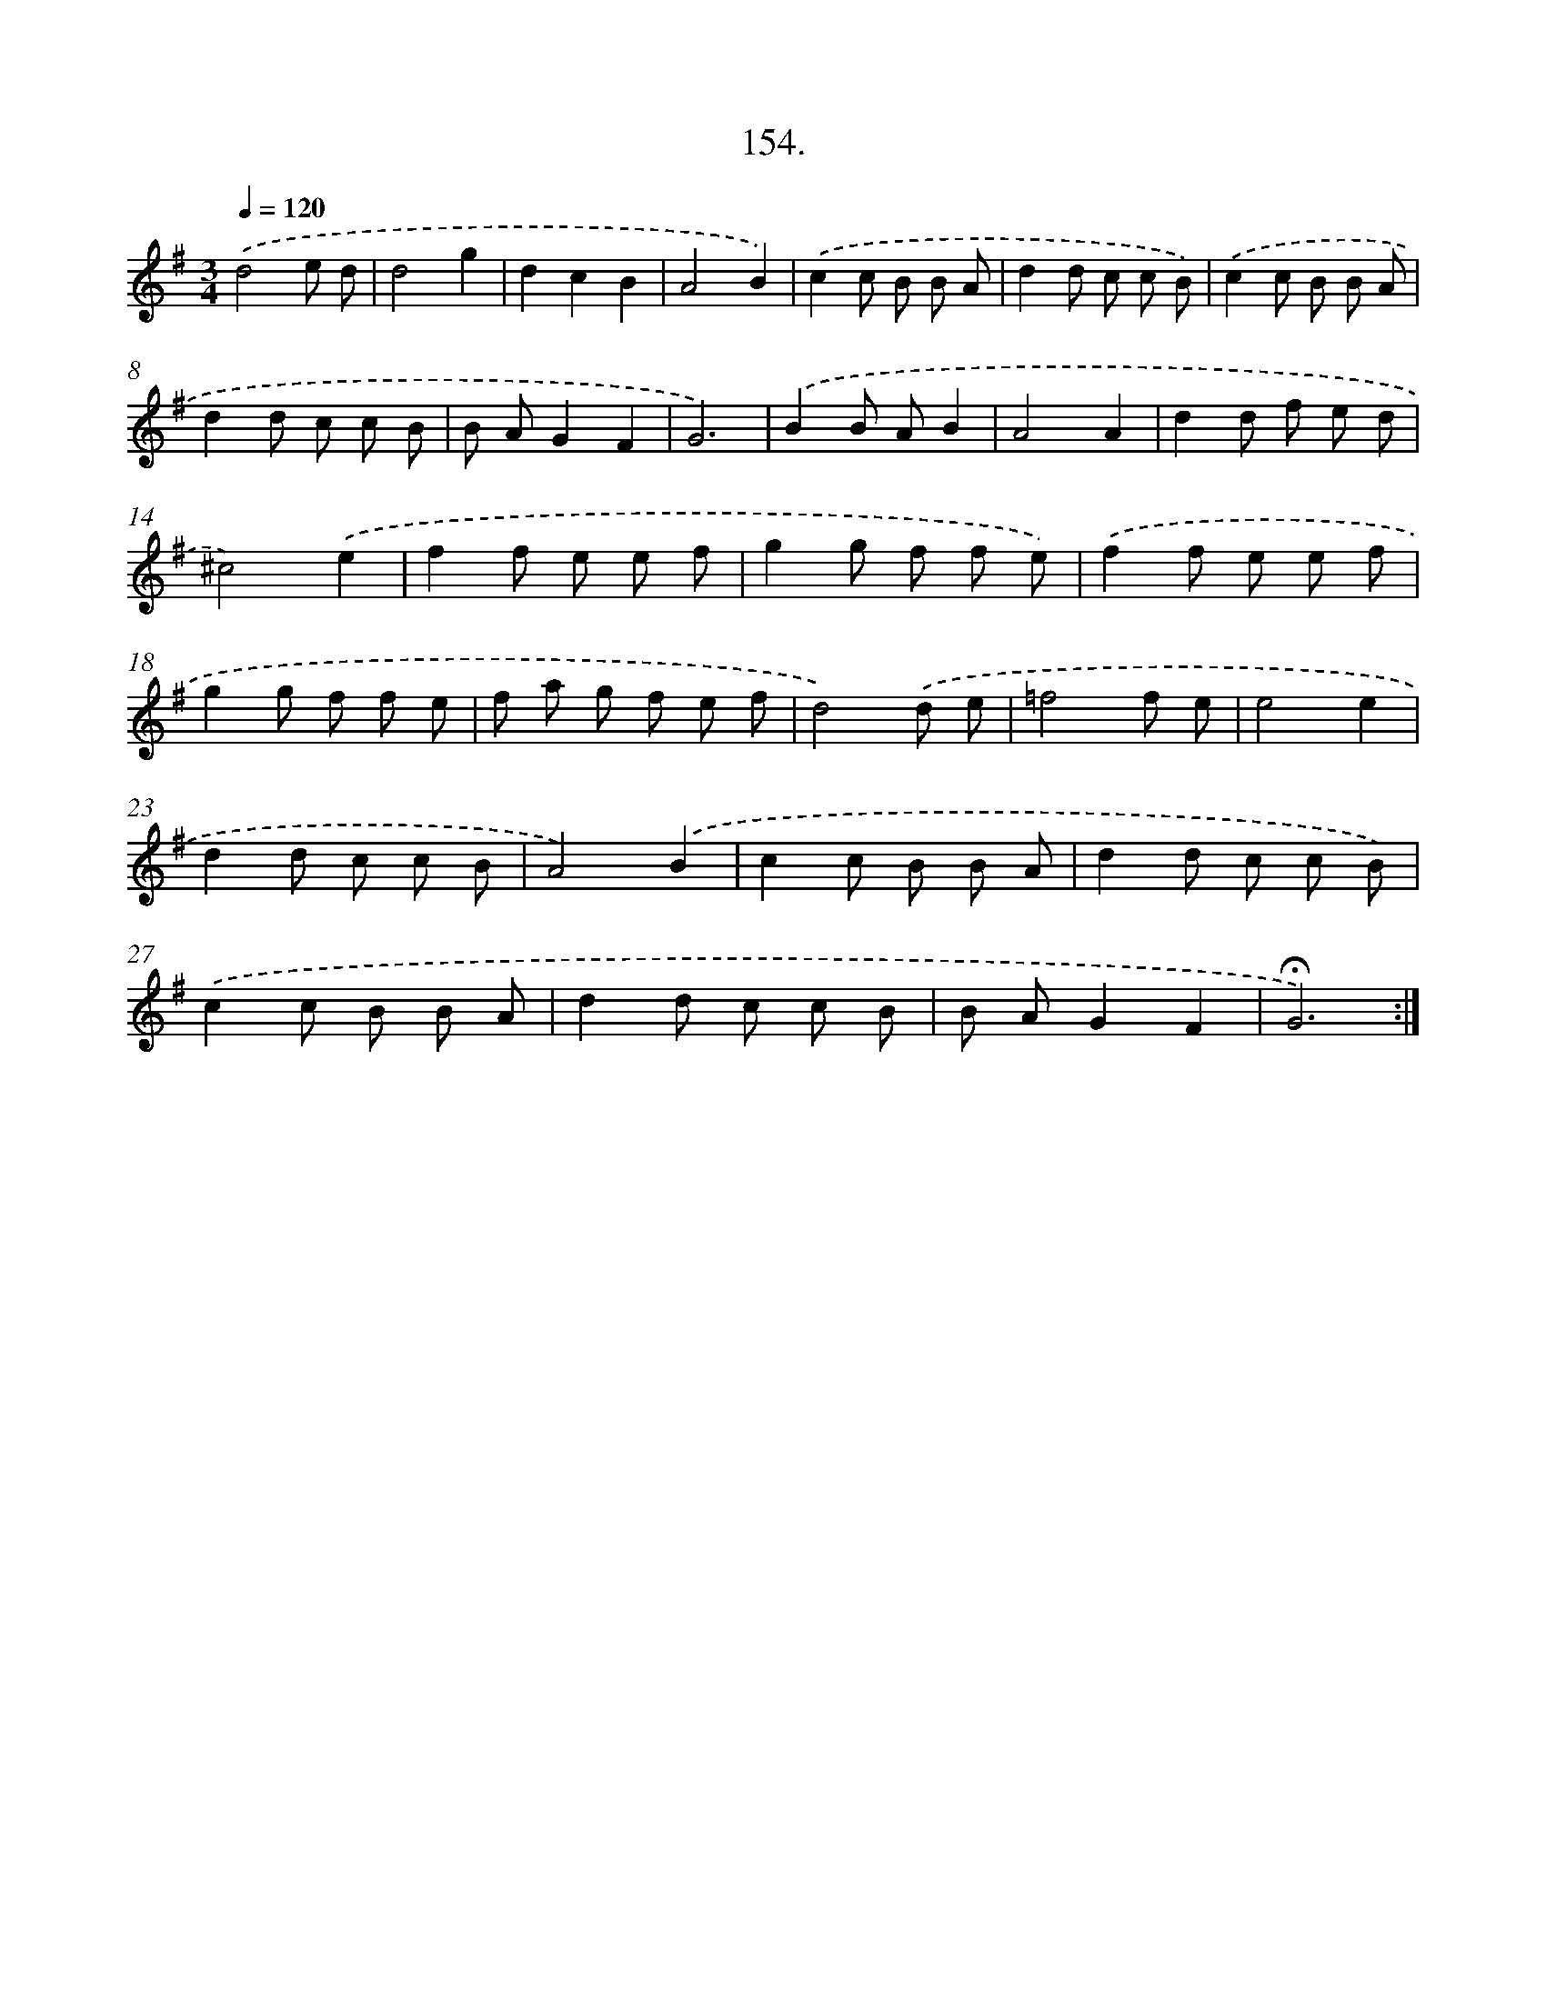 X: 14145
T: 154.
%%abc-version 2.0
%%abcx-abcm2ps-target-version 5.9.1 (29 Sep 2008)
%%abc-creator hum2abc beta
%%abcx-conversion-date 2018/11/01 14:37:41
%%humdrum-veritas 4018028214
%%humdrum-veritas-data 1608029083
%%continueall 1
%%barnumbers 0
L: 1/8
M: 3/4
Q: 1/4=120
K: G clef=treble
.('d4e d |
d4g2 |
d2c2B2 |
A4B2) |
.('c2c B B A |
d2d c c B) |
.('c2c B B A |
d2d c c B |
B AG2F2 |
G6) |
.('B2B AB2 |
A4A2 |
d2d f e d |
^c4).('e2 |
f2f e e f |
g2g f f e) |
.('f2f e e f |
g2g f f e |
f a g f e f |
d4).('d e |
=f4f e |
e4e2 |
d2d c c B |
A4).('B2 |
c2c B B A |
d2d c c B) |
.('c2c B B A |
d2d c c B |
B AG2F2 |
!fermata!G6) :|]
